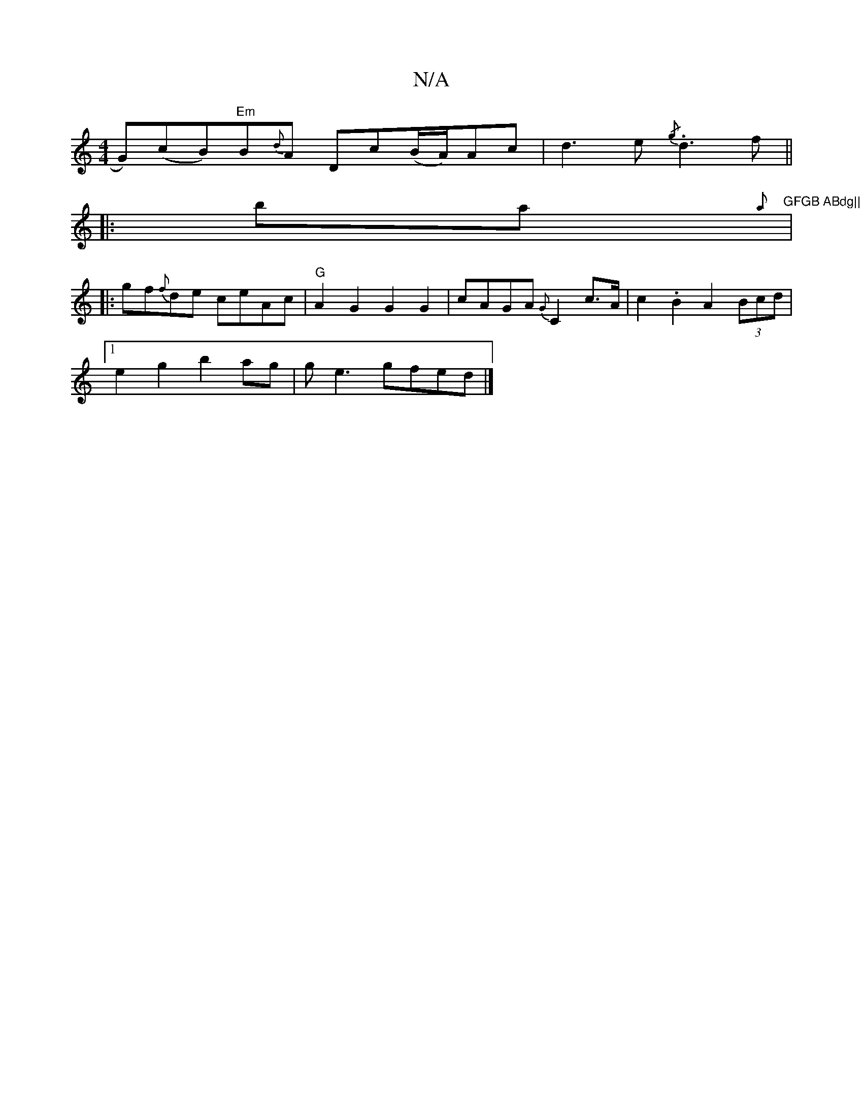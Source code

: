 X:1
T:N/A
M:4/4
R:N/A
K:Cmajor
/G)(cB)"Em"B{d}A Dc(B/A/)Ac|d3e {/g} .d3f||
|:ba{"A'}"GFGB ABdg||
|:gf{f}de ceAc | "G"A2G2 G2G2 | cAGA {G}C2 c>A | c2.B2 A2 (3Bcd | 
[1 e2 g2 b2ag | ge3 gfed |]

|:"A"G2FE DEFC|GB~B2 Bcce|"G"FG (3GA/d
